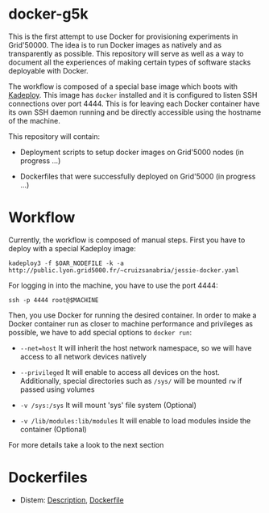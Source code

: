 * docker-g5k

This is the first attempt to use Docker for provisioning experiments in Grid'50000.
The idea is to run Docker images as natively and as transparently as possible.
This repository will serve as well as a way to document all the experiences of making
certain types of software stacks deployable with Docker.

The workflow is composed of a special base image which boots with [[http://kadeploy3.gforge.inria.fr/][Kadeploy]].
This image has  =docker= installed and it is configured to listen SSH connections over port 4444.
This is for leaving each Docker container have its own SSH daemon running and
be directly accessible using the hostname of the machine.

This repository will contain:

- Deployment scripts to setup docker images on Grid'5000 nodes (in progress ...)

- Dockerfiles that were successfully deployed on Grid'5000 (in progress ...)

* Workflow

Currently, the workflow is composed of manual steps.
First you have to deploy with a special Kadeploy image:

#+BEGIN_SRC
kadeploy3 -f $OAR_NODEFILE -k -a http://public.lyon.grid5000.fr/~cruizsanabria/jessie-docker.yaml
#+END_SRC

For logging in into the machine, you have to use the port 4444:

#+BEGIN_SRC
ssh -p 4444 root@$MACHINE
#+END_SRC

Then, you use Docker for running the desired container.
In order to make a Docker container run as closer to machine performance and privileges as possible,
we have to add special options to =docker run=:

- =--net=host= It will inherit the host network namespace, so we will have access to all network devices
               natively
- =--privileged= It will enable to access all devices on the host. Additionally,
                 special directories such as =/sys/= will be mounted =rw= if passed using volumes

- =-v /sys:/sys= It will mount 'sys' file system (Optional)

- =-v /lib/modules:lib/modules=  It will enable to load modules inside the container (Optional)

For more details take a look to the next section
* Dockerfiles




- Distem: [[./distem/index.org][Description]], [[./distem/Dockerfile][Dockerfile]]
